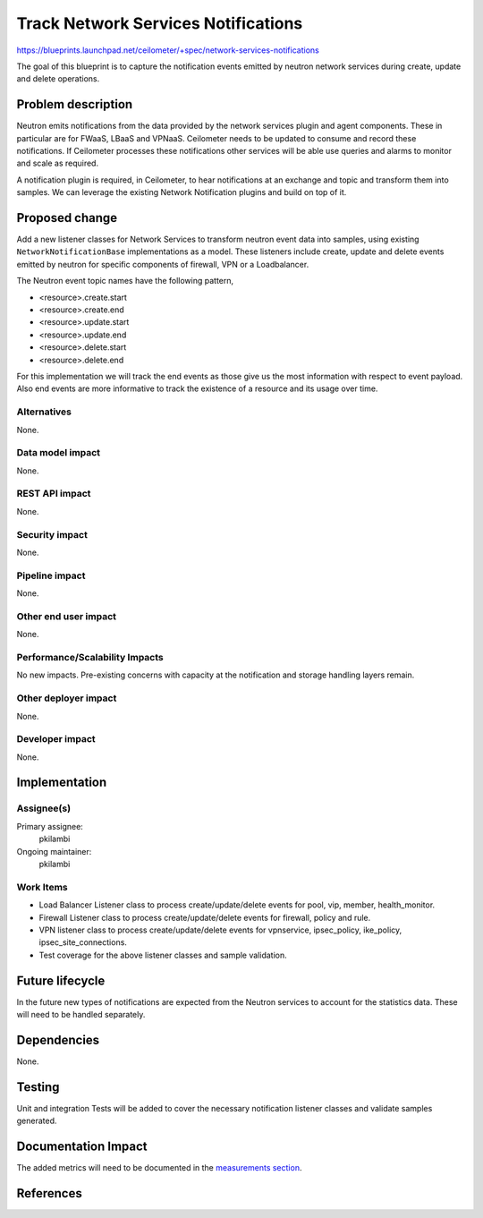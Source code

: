 ..
 This work is licensed under a Creative Commons Attribution 3.0 Unported
 License.

 http://creativecommons.org/licenses/by/3.0/legalcode

====================================
Track Network Services Notifications
====================================

https://blueprints.launchpad.net/ceilometer/+spec/network-services-notifications

The goal of this blueprint is to capture the notification events emitted by neutron
network services during create, update and delete operations.

Problem description
===================

Neutron emits notifications from the data provided by the network services plugin
and agent components. These in particular are for FWaaS, LBaaS and VPNaaS. Ceilometer
needs to be updated to consume and record these notifications. If Ceilometer processes
these notifications other services will be able use queries and alarms to monitor and
scale as required.

A notification plugin is required, in Ceilometer, to hear notifications at an exchange
and topic and transform them into samples. We can leverage the existing Network Notification
plugins and build on top of it.

Proposed change
===============

Add a new listener classes for Network Services to transform neutron event data into samples,
using existing ``NetworkNotificationBase`` implementations as a model. These listeners
include create, update and delete events emitted by neutron for specific components of
firewall, VPN or a Loadbalancer.

The Neutron event topic names have the following pattern,

* <resource>.create.start
* <resource>.create.end
* <resource>.update.start
* <resource>.update.end
* <resource>.delete.start
* <resource>.delete.end

For this implementation we will track the end events as those give us the most information
with respect to event payload. Also end events are more informative to track the existence
of a resource and its usage over time.

Alternatives
------------

None.

Data model impact
-----------------

None.

REST API impact
---------------

None.

Security impact
---------------

None.

Pipeline impact
---------------

None.

Other end user impact
---------------------

None.

Performance/Scalability Impacts
-------------------------------

No new impacts. Pre-existing concerns with capacity at the notification and
storage handling layers remain.

Other deployer impact
---------------------

None.

Developer impact
----------------

None.

Implementation
==============

Assignee(s)
-----------

Primary assignee:
  pkilambi

Ongoing maintainer:
  pkilambi

Work Items
----------

* Load Balancer Listener class to process create/update/delete events for
  pool, vip, member, health_monitor.

* Firewall Listener class to process create/update/delete events for
  firewall, policy and rule.

* VPN listener class to process create/update/delete events for
  vpnservice, ipsec_policy, ike_policy, ipsec_site_connections.

* Test coverage for the above listener classes and sample validation.

Future lifecycle
================

In the future new types of notifications are expected from the Neutron services to
account for the statistics data. These will need to be handled separately.

Dependencies
============

None.

Testing
=======

Unit and integration Tests will be added to cover the necessary notification listener
classes and validate samples generated.

Documentation Impact
====================

The added metrics will need to be documented in the `measurements section`_.

.. _measurements section: http://docs.openstack.org/developer/ceilometer/measurements.html

References
==========

.. _In Progress Implementation: https://review.openstack.org/#/c/121686/
